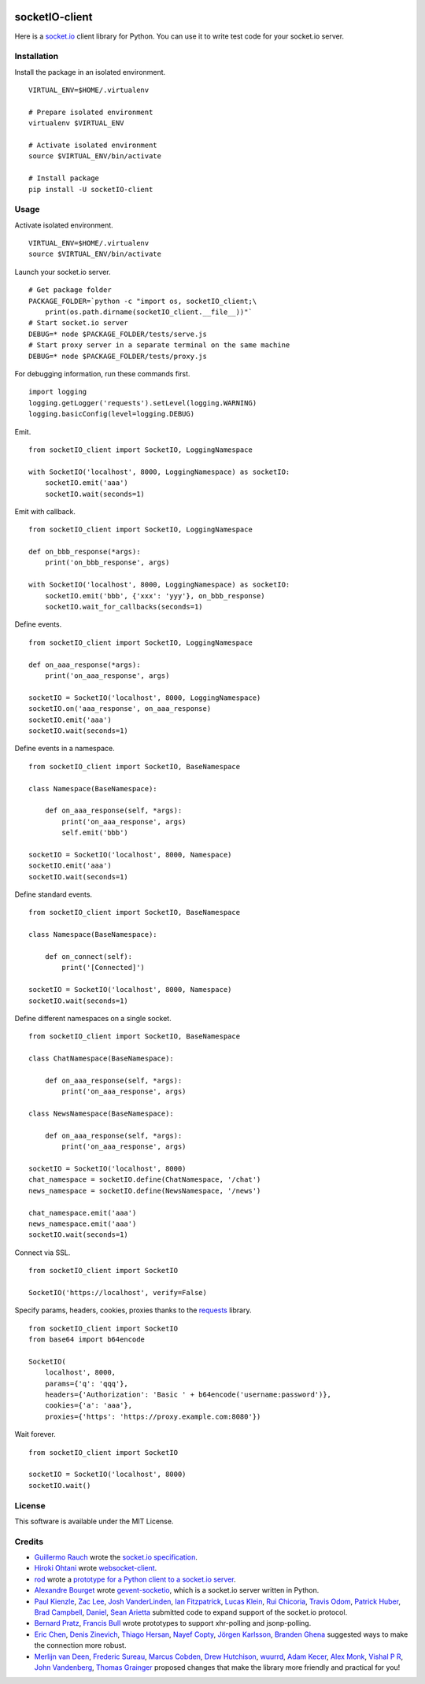 .. image:: https://travis-ci.org/invisibleroads/socketIO-client.svg?branch=master
    :target: https://travis-ci.org/invisibleroads/socketIO-client


socketIO-client
===============
Here is a `socket.io <http://socket.io>`_ client library for Python.  You can use it to write test code for your socket.io server.


Installation
------------
Install the package in an isolated environment. ::

    VIRTUAL_ENV=$HOME/.virtualenv

    # Prepare isolated environment
    virtualenv $VIRTUAL_ENV

    # Activate isolated environment
    source $VIRTUAL_ENV/bin/activate

    # Install package
    pip install -U socketIO-client


Usage
-----
Activate isolated environment. ::

    VIRTUAL_ENV=$HOME/.virtualenv
    source $VIRTUAL_ENV/bin/activate

Launch your socket.io server. ::

    # Get package folder
    PACKAGE_FOLDER=`python -c "import os, socketIO_client;\
        print(os.path.dirname(socketIO_client.__file__))"`
    # Start socket.io server
    DEBUG=* node $PACKAGE_FOLDER/tests/serve.js
    # Start proxy server in a separate terminal on the same machine
    DEBUG=* node $PACKAGE_FOLDER/tests/proxy.js

For debugging information, run these commands first. ::

    import logging
    logging.getLogger('requests').setLevel(logging.WARNING)
    logging.basicConfig(level=logging.DEBUG)

Emit. ::

    from socketIO_client import SocketIO, LoggingNamespace

    with SocketIO('localhost', 8000, LoggingNamespace) as socketIO:
        socketIO.emit('aaa')
        socketIO.wait(seconds=1)

Emit with callback. ::

    from socketIO_client import SocketIO, LoggingNamespace

    def on_bbb_response(*args):
        print('on_bbb_response', args)

    with SocketIO('localhost', 8000, LoggingNamespace) as socketIO:
        socketIO.emit('bbb', {'xxx': 'yyy'}, on_bbb_response)
        socketIO.wait_for_callbacks(seconds=1)

Define events. ::

    from socketIO_client import SocketIO, LoggingNamespace

    def on_aaa_response(*args):
        print('on_aaa_response', args)

    socketIO = SocketIO('localhost', 8000, LoggingNamespace)
    socketIO.on('aaa_response', on_aaa_response)
    socketIO.emit('aaa')
    socketIO.wait(seconds=1)

Define events in a namespace. ::

    from socketIO_client import SocketIO, BaseNamespace

    class Namespace(BaseNamespace):

        def on_aaa_response(self, *args):
            print('on_aaa_response', args)
            self.emit('bbb')

    socketIO = SocketIO('localhost', 8000, Namespace)
    socketIO.emit('aaa')
    socketIO.wait(seconds=1)

Define standard events. ::

    from socketIO_client import SocketIO, BaseNamespace

    class Namespace(BaseNamespace):

        def on_connect(self):
            print('[Connected]')

    socketIO = SocketIO('localhost', 8000, Namespace)
    socketIO.wait(seconds=1)

Define different namespaces on a single socket. ::

    from socketIO_client import SocketIO, BaseNamespace

    class ChatNamespace(BaseNamespace):

        def on_aaa_response(self, *args):
            print('on_aaa_response', args)

    class NewsNamespace(BaseNamespace):

        def on_aaa_response(self, *args):
            print('on_aaa_response', args)

    socketIO = SocketIO('localhost', 8000)
    chat_namespace = socketIO.define(ChatNamespace, '/chat')
    news_namespace = socketIO.define(NewsNamespace, '/news')

    chat_namespace.emit('aaa')
    news_namespace.emit('aaa')
    socketIO.wait(seconds=1)

Connect via SSL. ::

    from socketIO_client import SocketIO

    SocketIO('https://localhost', verify=False)

Specify params, headers, cookies, proxies thanks to the `requests <http://python-requests.org>`_ library. ::

    from socketIO_client import SocketIO
    from base64 import b64encode

    SocketIO(
        localhost', 8000,
        params={'q': 'qqq'},
        headers={'Authorization': 'Basic ' + b64encode('username:password')},
        cookies={'a': 'aaa'},
        proxies={'https': 'https://proxy.example.com:8080'})

Wait forever. ::

    from socketIO_client import SocketIO

    socketIO = SocketIO('localhost', 8000)
    socketIO.wait()


License
-------
This software is available under the MIT License.


Credits
-------
- `Guillermo Rauch <https://github.com/rauchg>`_ wrote the `socket.io specification <https://github.com/automattic/socket.io-protocol>`_.
- `Hiroki Ohtani <https://github.com/liris>`_ wrote `websocket-client <https://github.com/liris/websocket-client>`_.
- `rod <http://stackoverflow.com/users/370115/rod>`_ wrote a `prototype for a Python client to a socket.io server <http://stackoverflow.com/questions/6692908/formatting-messages-to-send-to-socket-io-node-js-server-from-python-client>`_.
- `Alexandre Bourget <https://github.com/abourget>`_ wrote `gevent-socketio <https://github.com/abourget/gevent-socketio>`_, which is a socket.io server written in Python.
- `Paul Kienzle <https://github.com/pkienzle>`_, `Zac Lee <https://github.com/zratic>`_, `Josh VanderLinden <https://github.com/codekoala>`_, `Ian Fitzpatrick <https://github.com/ifitzpatrick>`_, `Lucas Klein <https://github.com/lukasklein>`_, `Rui Chicoria <https://github.com/rchicoria>`_, `Travis Odom <https://github.com/burstaholic>`_, `Patrick Huber <https://github.com/stackmagic>`_, `Brad Campbell <https://github.com/bradjc>`_, `Daniel <https://github.com/dabidan>`_, `Sean Arietta <https://github.com/sarietta>`_ submitted code to expand support of the socket.io protocol.
- `Bernard Pratz <https://github.com/guyzmo>`_, `Francis Bull <https://github.com/franbull>`_ wrote prototypes to support xhr-polling and jsonp-polling.
- `Eric Chen <https://github.com/taiyangc>`_, `Denis Zinevich <https://github.com/dzinevich>`_, `Thiago Hersan <https://github.com/thiagohersan>`_, `Nayef Copty <https://github.com/nayefc>`_, `Jörgen Karlsson <https://github.com/jorgen-k>`_, `Branden Ghena <https://github.com/brghena>`_ suggested ways to make the connection more robust.
- `Merlijn van Deen <https://github.com/valhallasw>`_, `Frederic Sureau <https://github.com/fredericsureau>`_, `Marcus Cobden <https://github.com/leth>`_, `Drew Hutchison <https://github.com/drewhutchison>`_, `wuurrd <https://github.com/wuurrd>`_, `Adam Kecer <https://github.com/amfg>`_, `Alex Monk <https://github.com/Krenair>`_, `Vishal P R <https://github.com/vishalwy>`_, `John Vandenberg <https://github.com/jayvdb>`_, `Thomas Grainger <https://github.com/graingert>`_ proposed changes that make the library more friendly and practical for you!
